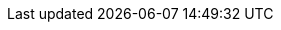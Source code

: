 // Sail source code
:sail-doc: src/cheri/generated/riscv_RV64.json


///////////////////////////////////////////////////////////////////////////////
// Top-level CHERI definitions
///////////////////////////////////////////////////////////////////////////////

// Base CHERI extension (without the mode bit in capability format)
:cheri_base64_ext_name:    RV64Y
:cheri_base32_ext_name:    RV32Y
:cheri_base_ext_name:      {cheri_base32_ext_name}/{cheri_base64_ext_name}
// CHERI extension adding support for integer pointer mode (and mode bit)
:cheri_default_ext_name:   Zyhybrid
:cheri_priv_m_ext: Smy
:cheri_priv_m_reg_enable_ext: Smyre
:cheri_priv_m_dyn_xlen_ext: Smyvarxlen
:cheri_priv_s_ext: Ssy
:cheri_priv_h_ext: Shy
:cheri_priv_vmem_ext: Svy
:cheri_priv_debug_ext: Sdy
// Extension for CHERI CRG bits
:cheri_priv_crg_ext:          Svucrg
:cheri_priv_crg_load_tag_ext: Svucrglvt
ifdef::cheri_multilevel[]
// Extension for capability levels (flow control)
:cheri_0levels_ext_name:             Zy0lvl
:cheri_1levels_ext_name:             Zy1lvl
endif::[]

:ctag: capability tag
:ctag_title: Capability Tag

:cheri_int_mode_name: pass:quotes[_Integer Pointer Mode_]
:cheri_cap_mode_name: pass:quotes[_Capability Pointer Mode_]

// Extension for supporting lr/sc.[bh]
:lr_sc_bh_ext_name: Zabhlrsc
:sh4add_ext_name:   Zish4add

:c_cheri_base_ext_names:   C or Zca, {cheri_base_ext_name}
:c_cheri_default_ext_names: C or Zca, {cheri_default_ext_name}

:non-csrrw-or:  <<CSRRWI_CHERI>>, <<CSRRS_CHERI>>, <<CSRRSI_CHERI>>, <<CSRRC_CHERI>> or  <<CSRRCI_CHERI>>
:non-csrrw-and: <<CSRRWI_CHERI>>, <<CSRRS_CHERI>>, <<CSRRSI_CHERI>>, <<CSRRC_CHERI>> and <<CSRRCI_CHERI>>

:TAG_RESET_DCSR: The reset value of the {ctag} of this CSR is zero, the reset values of the metadata and address fields are UNSPECIFIED.
:TAG_RESET_MCSR: The reset value of the {ctag} of this CSR is zero, the reset values of the metadata and address fields are UNSPECIFIED.
:TAG_RESET_SCSR: At the start of the S-mode execution environment, the value of the {ctag} of this CSR is zero and the values of the metadata and address fields are UNSPECIFIED.
:REQUIRE_CRE_CSR: Explicit access to this CSR is illegal if <<section_cheri_disable,CHERI register and instruction access is disabled>> for the current privilege.
:REQUIRE_HYBRID_CSR: This CSR is only implemented if {cheri_default_ext_name} is implemented.

:CAP_MODE_VALUE: 0
:INT_MODE_VALUE: 1

///////////////////////////////////////////////////////////////////////////////
// Cap definitions
///////////////////////////////////////////////////////////////////////////////

:cap_rv32_sdp_width:    2
:cap_rv64_sdp_width:    4
:cap_rv32_mw_width:    10
:cap_rv64_mw_width:    14
:cap_rv32_perms_width:  5
//CL is not a permission, so 8 not 9
:cap_rv64_perms_width:  8
:cap_rv32_addr_width:  32
:cap_rv64_addr_width:  64
:cap_rv32_exp_width:    5
:cap_rv64_exp_width:    6

:cheri_excep_cause_pc:       32
:cheri_excep_cause_ld:       33
:cheri_excep_cause_st:       34
:cheri_excep_cause_pte_ld:   35
:cheri_excep_cause_pte_st:   36

:cheri_excep_name_pc:        CHERI Instruction Access Fault
:cheri_excep_name_ld:        CHERI Load Access Fault
:cheri_excep_name_st:        CHERI Store/AMO Access Fault
:cheri_excep_name_pte:       CHERI Page Fault
:cheri_excep_name_pte_ld:    CHERI Load Page Fault
:cheri_excep_name_pte_st:    CHERI Store/AMO Page Fault

:cheri_excep_desc_ytag:      Authorizing {ctag} is set to 0.
:cheri_excep_desc_seal:      Authorizing capability is sealed.
:cheri_excep_desc_perm:      Authorizing capability does not grant the necessary permissions.
:cheri_excep_desc_bnds:      At least one byte accessed is outside the authorizing capability bounds, or the bounds could not be decoded.
:cheri_excep_desc_intg:      Authorizing capability failed any <<section_cap_integrity,integrity>> check.

:cheri_excep_cause_ls_list:  {cheri_excep_cause_ld},{cheri_excep_cause_st}
:cheri_excep_cause_list:     {cheri_excep_cause_pc},{cheri_excep_cause_ls_list},{cheri_excep_cause_pte_ld},{cheri_excep_cause_pte_st}



//ISA naming
:CADD:         ADDY
:CADD_LC:      addy
:CADDI:        ADDIY
:CADDI_LC:     addiy
:SCADDR:       YWADDR
:SCADDR_LC:    ywaddr
:SCBNDS:       YWBNDS
:SCBNDS_LC:    ywbnds
:SCBNDSI:      YWBNDSI
:SCBNDSI_LC:   ywbndsi
:SCBNDSR:      YWBNDSR
:SCBNDSR_LC:   ywbndsr
:GCTAG:        YRTAG
:GCTAG_LC:     yrtag
:GCPERM:       YRPERM
:GCPERM_LC:    yrperm
:GCHI:         YRHI
:GCHI_LC:      yrhi
:GCBASE:       YRBASE
:GCBASE_LC:    yrbase
:GCTYPE:       YRTYPE
:GCTYPE_LC:    yrtype
:GCMODE:       YRMODE
:GCMODE_LC:    yrmode
:GCLEN:        YRLEN
:GCLEN_LC:     yrlen
:SCHI:         YWHI
:SCHI_LC:      ywhi
:SCEQ:         YEQ
:SCEQ_LC:      yeq
:SCSS:         YLT
:SCSS_LC:      ylt
:SCMODE:       YWMODE
:SCMODE_LC:    ywmode

:C_MV_CAP:    C.YMV
:C_MV_CAP_LC: c.ymv
:CMV:           YMV
:CMV_LC:        ymv

:CBLD:          YWTAG
:CBLD_LC:       ywtag
:ACPERM:        YWPERM
:ACPERM_LC:     ywperm

:CRAM:          YRAM
:CRAM_LC:       yram

:C_ADDI16SP_CAP:    C.ADDYI16SP
:C_ADDI16SP_CAP_LC: c.addyi16sp
:C_ADDI4SPN_CAP:    C.ADDYI4SPN
:C_ADDI4SPN_CAP_LC: c.addyi4spn

:MODESW_CAP:    YMODESWY
:MODESW_CAP_LC: ymodeswy
:MODESW_INT:    YMODESWI
:MODESW_INT_LC: ymodeswi

:SH1ADD_CHERI:    SH1ADDY
:SH1ADD_CHERI_LC: sh1addy
:SH2ADD_CHERI:    SH2ADDY
:SH2ADD_CHERI_LC: sh2addy
:SH3ADD_CHERI:    SH3ADDY
:SH3ADD_CHERI_LC: sh3addy

:SH1ADD_UW_CHERI:    SH1ADDY.UW
:SH1ADD_UW_CHERI_LC: sh1addy.uw
:SH2ADD_UW_CHERI:    SH2ADDY.UW
:SH2ADD_UW_CHERI_LC: sh2addy.uw
:SH3ADD_UW_CHERI:    SH3ADDY.UW
:SH3ADD_UW_CHERI_LC: sh3addy.uw
:ADD_UW_CHERI:       ADDY.UW
:ADD_UW_CHERI_LC:    addy.uw
:SH4ADD_CHERI:       SH4ADDY
:SH4ADD_CHERI_LC:    sh4addy
:SH4ADD_UW_CHERI:    SH4ADDY.UW
:SH4ADD_UW_CHERI_LC: sh4addy.uw
